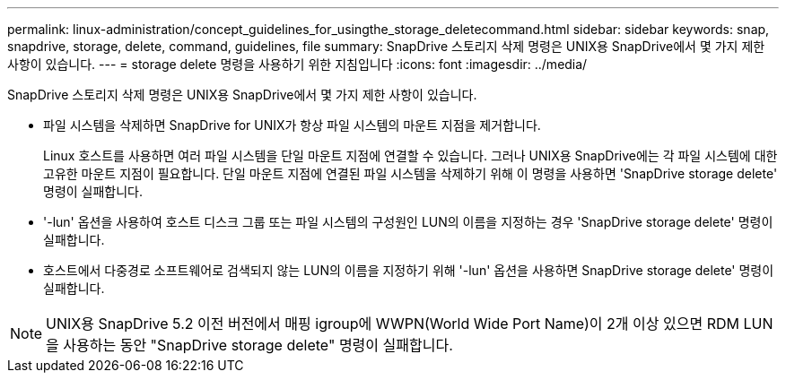 ---
permalink: linux-administration/concept_guidelines_for_usingthe_storage_deletecommand.html 
sidebar: sidebar 
keywords: snap, snapdrive, storage, delete, command, guidelines, file 
summary: SnapDrive 스토리지 삭제 명령은 UNIX용 SnapDrive에서 몇 가지 제한 사항이 있습니다. 
---
= storage delete 명령을 사용하기 위한 지침입니다
:icons: font
:imagesdir: ../media/


[role="lead"]
SnapDrive 스토리지 삭제 명령은 UNIX용 SnapDrive에서 몇 가지 제한 사항이 있습니다.

* 파일 시스템을 삭제하면 SnapDrive for UNIX가 항상 파일 시스템의 마운트 지점을 제거합니다.
+
Linux 호스트를 사용하면 여러 파일 시스템을 단일 마운트 지점에 연결할 수 있습니다. 그러나 UNIX용 SnapDrive에는 각 파일 시스템에 대한 고유한 마운트 지점이 필요합니다. 단일 마운트 지점에 연결된 파일 시스템을 삭제하기 위해 이 명령을 사용하면 'SnapDrive storage delete' 명령이 실패합니다.

* '-lun' 옵션을 사용하여 호스트 디스크 그룹 또는 파일 시스템의 구성원인 LUN의 이름을 지정하는 경우 'SnapDrive storage delete' 명령이 실패합니다.
* 호스트에서 다중경로 소프트웨어로 검색되지 않는 LUN의 이름을 지정하기 위해 '-lun' 옵션을 사용하면 SnapDrive storage delete' 명령이 실패합니다.



NOTE: UNIX용 SnapDrive 5.2 이전 버전에서 매핑 igroup에 WWPN(World Wide Port Name)이 2개 이상 있으면 RDM LUN을 사용하는 동안 "SnapDrive storage delete" 명령이 실패합니다.
